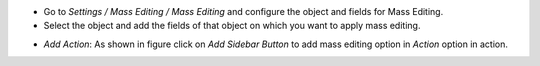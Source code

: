 * Go to *Settings / Mass Editing / Mass Editing* and configure the object and fields for Mass Editing.

* Select the object and add the fields of that object on which you want to apply mass editing.

.. image:: ../static/description/mass_editing-1.png
   :width: 70%

* *Add Action*: As shown in figure click on *Add Sidebar Button* to add mass editing option in *Action* option in action.

.. image:: ../static/description/mass_editing-2.png
   :width: 70%
